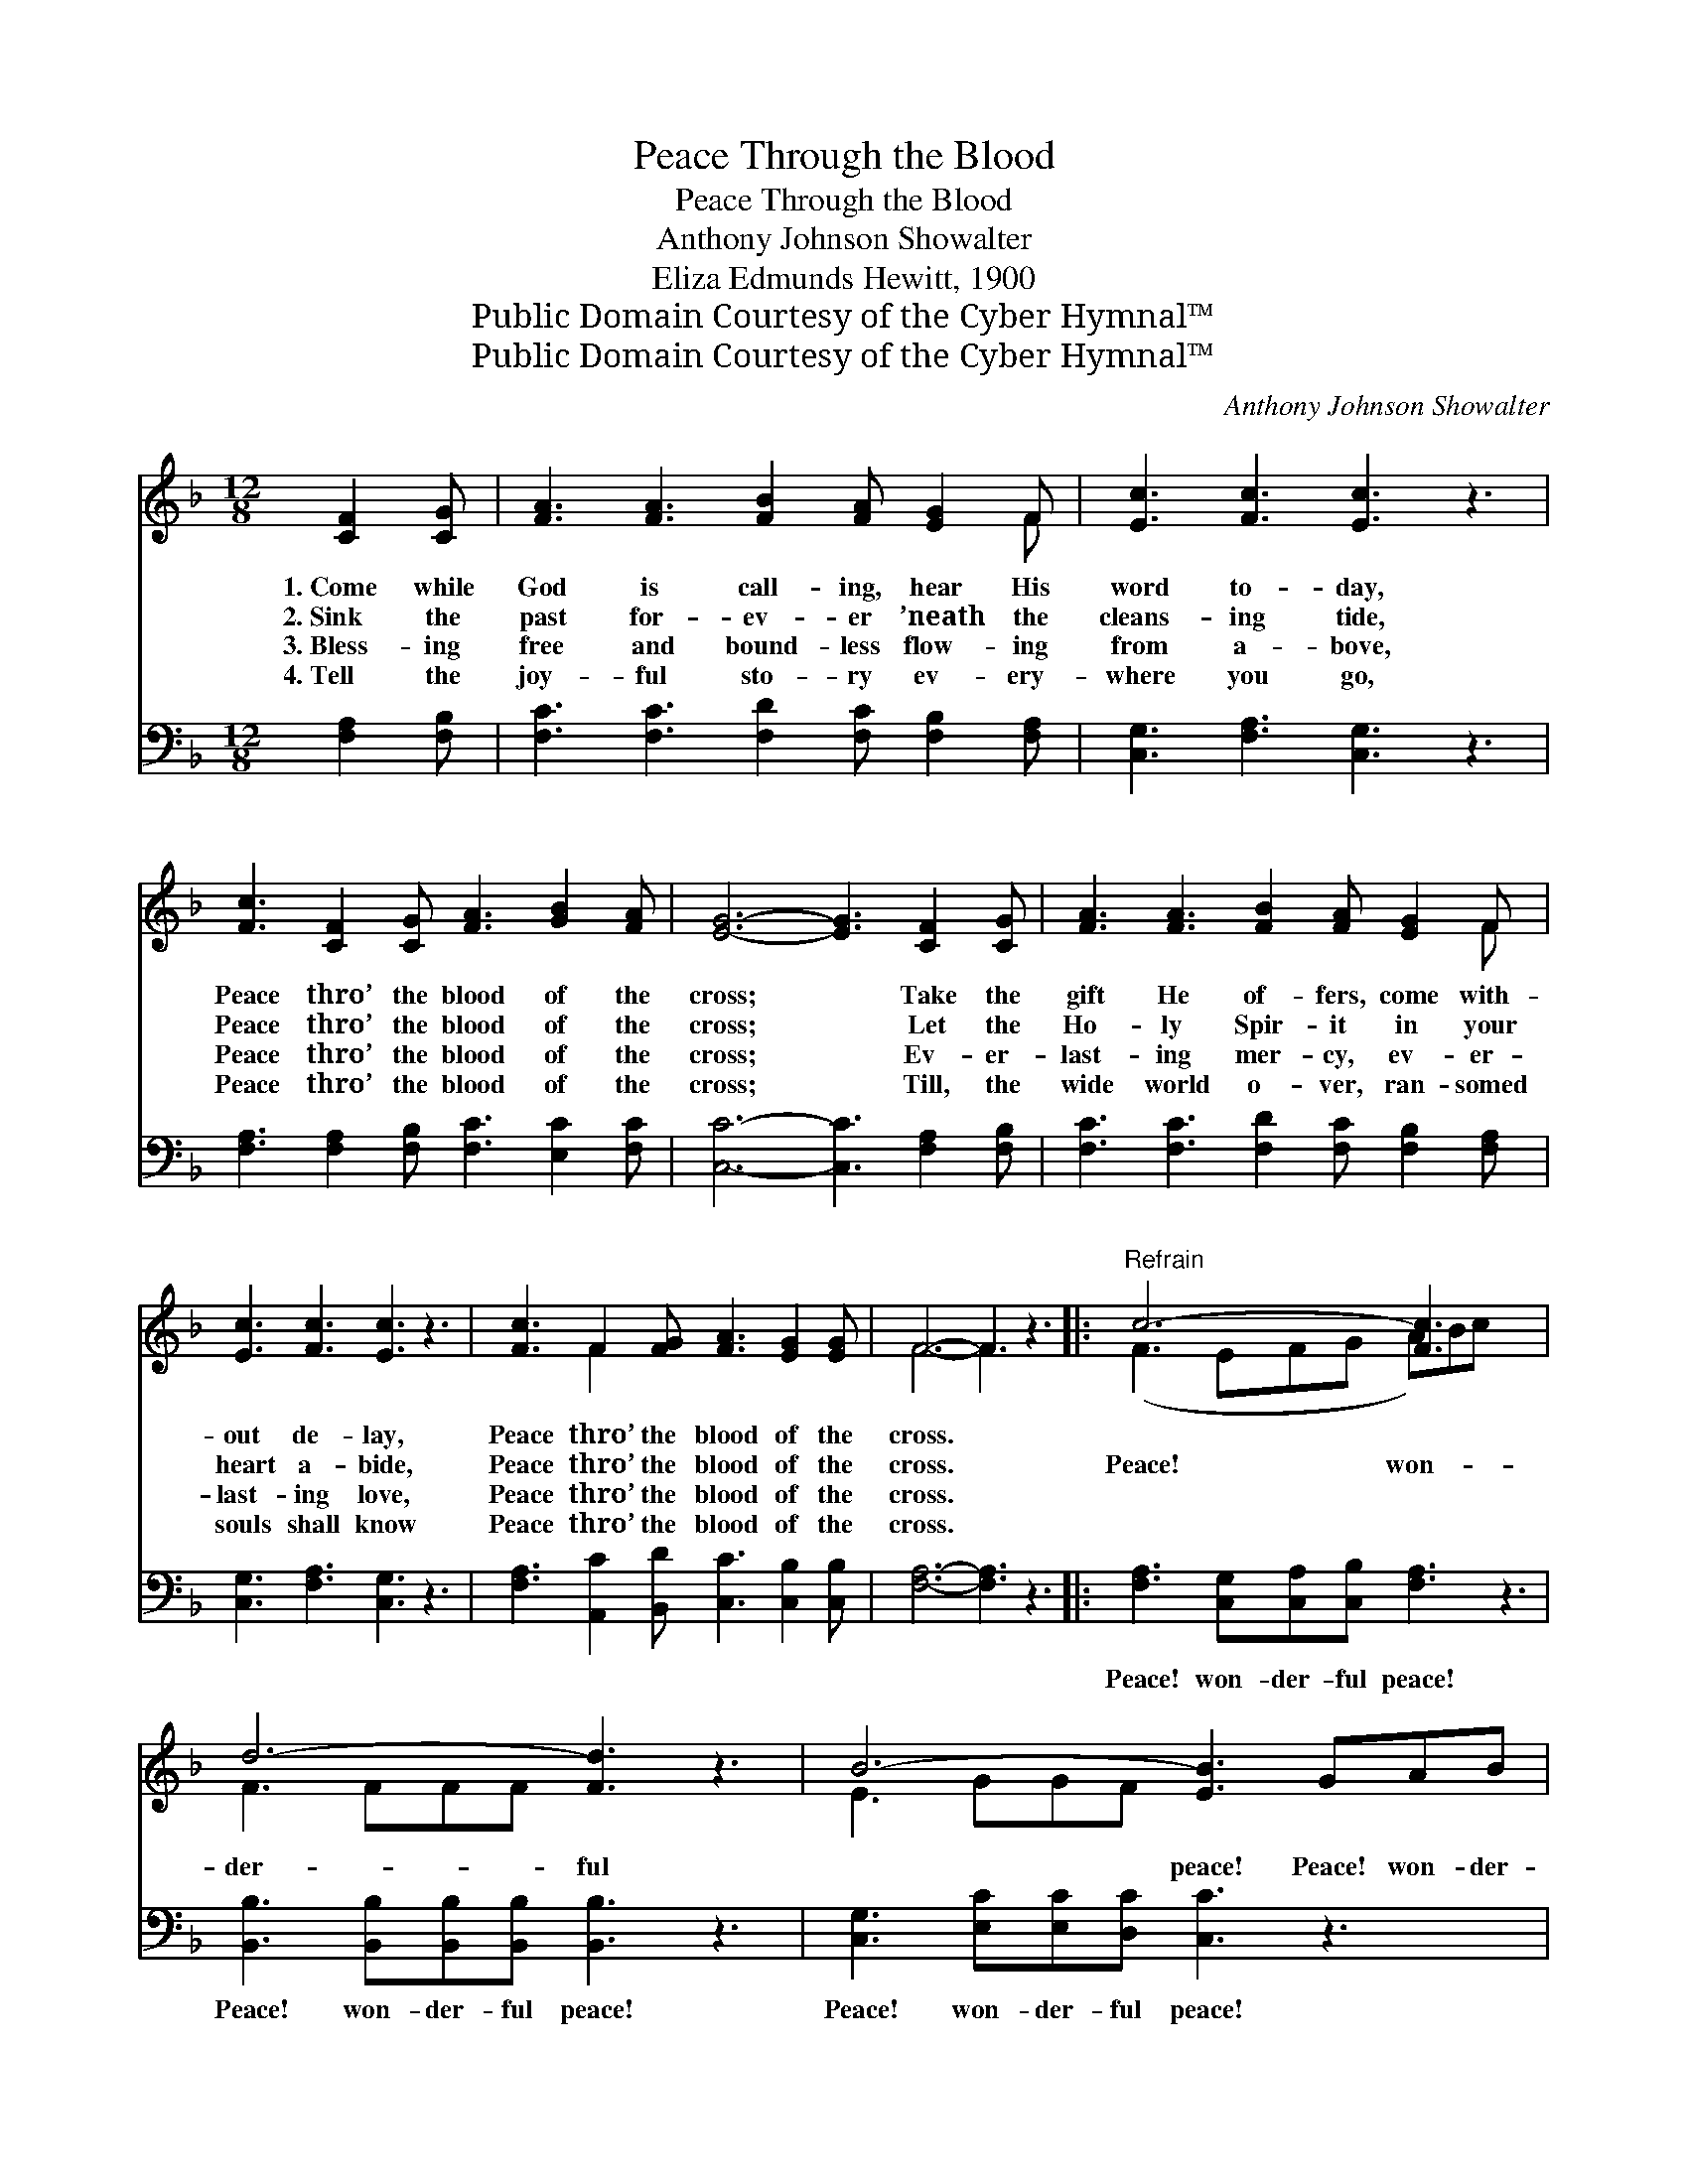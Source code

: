 X:1
T:Peace Through the Blood
T:Peace Through the Blood
T:Anthony Johnson Showalter
T:Eliza Edmunds Hewitt, 1900
T:Public Domain Courtesy of the Cyber Hymnal™
T:Public Domain Courtesy of the Cyber Hymnal™
C:Anthony Johnson Showalter
Z:Public Domain
Z:Courtesy of the Cyber Hymnal™
%%score ( 1 2 ) 3
L:1/8
M:12/8
K:F
V:1 treble 
V:2 treble 
V:3 bass 
V:1
 [CF]2 [CG] | [FA]3 [FA]3 [FB]2 [FA] [EG]2 F | [Ec]3 [Fc]3 [Ec]3 z3 | %3
w: 1.~Come while|God is call- ing, hear His|word to- day,|
w: 2.~Sink the|past for- ev- er ’neath the|cleans- ing tide,|
w: 3.~Bless- ing|free and bound- less flow- ing|from a- bove,|
w: 4.~Tell the|joy- ful sto- ry ev- ery-|where you go,|
 [Fc]3 [CF]2 [CG] [FA]3 [GB]2 [FA] | [EG]6- [EG]3 [CF]2 [CG] | [FA]3 [FA]3 [FB]2 [FA] [EG]2 F | %6
w: Peace thro’ the blood of the|cross; * Take the|gift He of- fers, come with-|
w: Peace thro’ the blood of the|cross; * Let the|Ho- ly Spir- it in your|
w: Peace thro’ the blood of the|cross; * Ev- er-|last- ing mer- cy, ev- er-|
w: Peace thro’ the blood of the|cross; * Till, the|wide world o- ver, ran- somed|
 [Ec]3 [Fc]3 [Ec]3 z3 | [Fc]3 F2 [FG] [FA]3 [EG]2 [EG] | F6- F3 z3 |:"^Refrain" c6- [Fc]3 x3 | %10
w: out de- lay,|Peace thro’ the blood of the|cross. *||
w: heart a- bide,|Peace thro’ the blood of the|cross. *|Peace! won-|
w: last- ing love,|Peace thro’ the blood of the|cross. *||
w: souls shall know|Peace thro’ the blood of the|cross. *||
 d6- [Fd]3 z3 | B6- [EB]3 GAB | c6- [Fc]3 z3 |1 [Fc]3 [CF]2 [CG] [FA]3 [GB]2 [FA] | %14
w: ||||
w: der- ful|* peace! Peace! won- der-|* ful|* peace! Peace thro’ the blood|
w: ||||
w: ||||
 [EG]6- [EG]3 z3 :|2 [Fc]3 F2 [FG] [FA]3 [EG]2 [EG] || F6- F3 |] %17
w: |||
w: of *|the cross; Peace thro’ the blood|of *|
w: |||
w: |||
V:2
 x3 | x11 F | x12 | x12 | x12 | x11 F | x12 | x3 F2 x7 | F6- F3 x3 |: (F3 EFG A)Bc x3 | F3 FFF x6 | %11
 E3 GGF x6 | F3 FFE x6 |1 x12 | x12 :|2 x3 F2 x7 || F6- F3 |] %17
V:3
 [F,A,]2 [F,B,] | [F,C]3 [F,C]3 [F,D]2 [F,C] [F,B,]2 [F,A,] | [C,G,]3 [F,A,]3 [C,G,]3 z3 | %3
w: ~ ~|~ ~ ~ ~ ~ ~|~ ~ ~|
 [F,A,]3 [F,A,]2 [F,B,] [F,C]3 [E,C]2 [F,C] | [C,C]6- [C,C]3 [F,A,]2 [F,B,] | %5
w: ~ ~ ~ ~ ~ ~|~ * ~ ~|
 [F,C]3 [F,C]3 [F,D]2 [F,C] [F,B,]2 [F,A,] | [C,G,]3 [F,A,]3 [C,G,]3 z3 | %7
w: ~ ~ ~ ~ ~ ~|~ ~ ~|
 [F,A,]3 [A,,C]2 [B,,D] [C,C]3 [C,B,]2 [C,B,] | [F,A,]6- [F,A,]3 z3 |: %9
w: ~ ~ ~ ~ ~ ~|~ *|
 [F,A,]3 [C,G,][C,A,][C,B,] [F,A,]3 z3 | [B,,B,]3 [B,,B,][B,,B,][B,,B,] [B,,B,]3 z3 | %11
w: Peace! won- der- ful peace!|Peace! won- der- ful peace!|
 [C,G,]3 [E,C][E,C][D,C] [C,C]3 z3 | [F,A,]3 [A,C][A,C][G,B,] [F,A,]3 z3 |1 %13
w: Peace! won- der- ful peace!|Peace! won- der- ful peace!|
 [F,A,]3 [F,A,]2 [F,B,] [F,C]3 [E,C]2 [F,C] | [C,C]6- [C,C]3 z3 :|2 %15
w: ||
 [F,A,]3 [A,,C]2 [B,,D] [C,C]3 [C,B,]2 [C,B,] || [F,A,]6- [F,A,]3 |] %17
w: ||

